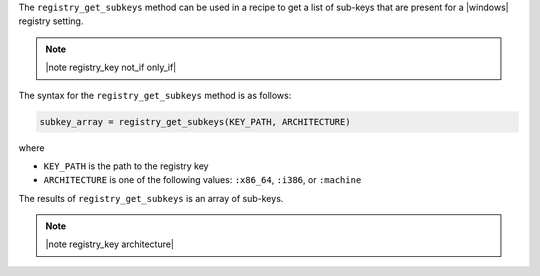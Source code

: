 .. The contents of this file are included in multiple topics.
.. This file should not be changed in a way that hinders its ability to appear in multiple documentation sets.

The ``registry_get_subkeys`` method can be used in a recipe to get a list of sub-keys that are present for a |windows| registry setting. 

.. note:: |note registry_key not_if only_if|

The syntax for the ``registry_get_subkeys`` method is as follows:

.. code-block:: ruby

   subkey_array = registry_get_subkeys(KEY_PATH, ARCHITECTURE)

where 

* ``KEY_PATH`` is the path to the registry key
* ``ARCHITECTURE`` is one of the following values: ``:x86_64``, ``:i386``, or ``:machine``

The results of ``registry_get_subkeys`` is an array of sub-keys.

.. note:: |note registry_key architecture|




